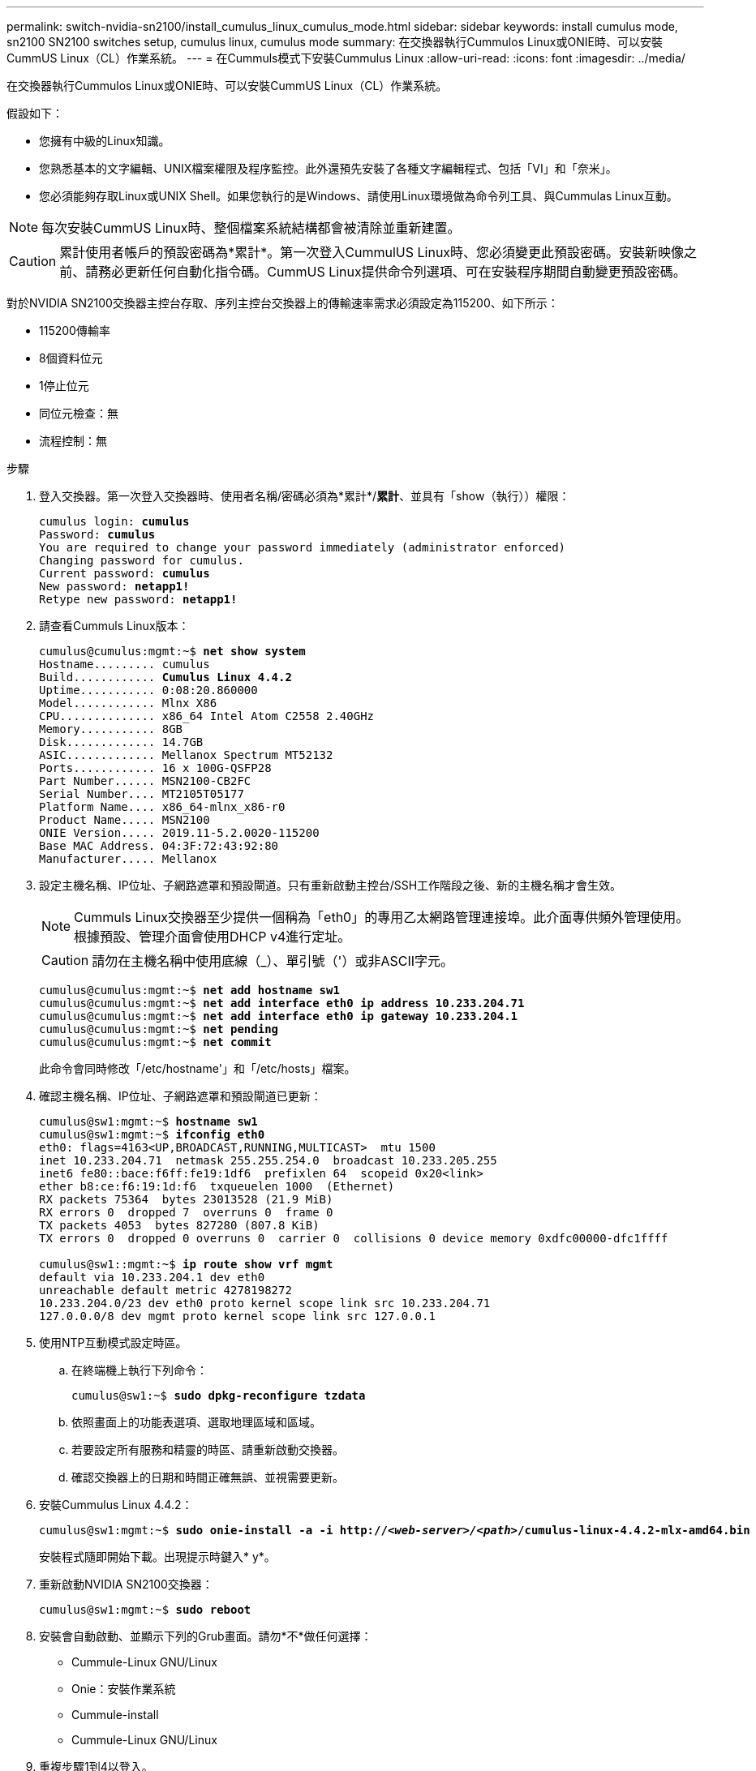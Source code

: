 ---
permalink: switch-nvidia-sn2100/install_cumulus_linux_cumulus_mode.html 
sidebar: sidebar 
keywords: install cumulus mode, sn2100 SN2100 switches setup, cumulus linux, cumulus mode 
summary: 在交換器執行Cummulos Linux或ONIE時、可以安裝CummUS Linux（CL）作業系統。 
---
= 在Cummuls模式下安裝Cummulus Linux
:allow-uri-read: 
:icons: font
:imagesdir: ../media/


[role="lead"]
在交換器執行Cummulos Linux或ONIE時、可以安裝CummUS Linux（CL）作業系統。

假設如下：

* 您擁有中級的Linux知識。
* 您熟悉基本的文字編輯、UNIX檔案權限及程序監控。此外還預先安裝了各種文字編輯程式、包括「VI」和「奈米」。
* 您必須能夠存取Linux或UNIX Shell。如果您執行的是Windows、請使用Linux環境做為命令列工具、與Cummulas Linux互動。



NOTE: 每次安裝CummUS Linux時、整個檔案系統結構都會被清除並重新建置。


CAUTION: 累計使用者帳戶的預設密碼為*累計*。第一次登入CummulUS Linux時、您必須變更此預設密碼。安裝新映像之前、請務必更新任何自動化指令碼。CummUS Linux提供命令列選項、可在安裝程序期間自動變更預設密碼。

對於NVIDIA SN2100交換器主控台存取、序列主控台交換器上的傳輸速率需求必須設定為115200、如下所示：

* 115200傳輸率
* 8個資料位元
* 1停止位元
* 同位元檢查：無
* 流程控制：無


.步驟
. 登入交換器。第一次登入交換器時、使用者名稱/密碼必須為*累計*/*累計*、並具有「show（執行））權限：
+
[listing, subs="+quotes"]
----
cumulus login: *cumulus*
Password: *cumulus*
You are required to change your password immediately (administrator enforced)
Changing password for cumulus.
Current password: *cumulus*
New password: *netapp1!*
Retype new password: *netapp1!*
----
. 請查看Cummuls Linux版本：
+
[listing, subs="+quotes"]
----
cumulus@cumulus:mgmt:~$ *net show system*
Hostname......... cumulus
Build............ *Cumulus Linux 4.4.2*
Uptime........... 0:08:20.860000
Model............ Mlnx X86
CPU.............. x86_64 Intel Atom C2558 2.40GHz
Memory........... 8GB
Disk............. 14.7GB
ASIC............. Mellanox Spectrum MT52132
Ports............ 16 x 100G-QSFP28
Part Number...... MSN2100-CB2FC
Serial Number.... MT2105T05177
Platform Name.... x86_64-mlnx_x86-r0
Product Name..... MSN2100
ONIE Version..... 2019.11-5.2.0020-115200
Base MAC Address. 04:3F:72:43:92:80
Manufacturer..... Mellanox
----
. 設定主機名稱、IP位址、子網路遮罩和預設閘道。只有重新啟動主控台/SSH工作階段之後、新的主機名稱才會生效。
+

NOTE: Cummuls Linux交換器至少提供一個稱為「eth0」的專用乙太網路管理連接埠。此介面專供頻外管理使用。根據預設、管理介面會使用DHCP v4進行定址。

+

CAUTION: 請勿在主機名稱中使用底線（_）、單引號（'）或非ASCII字元。

+
[listing, subs="+quotes"]
----
cumulus@cumulus:mgmt:~$ *net add hostname sw1*
cumulus@cumulus:mgmt:~$ *net add interface eth0 ip address 10.233.204.71*
cumulus@cumulus:mgmt:~$ *net add interface eth0 ip gateway 10.233.204.1*
cumulus@cumulus:mgmt:~$ *net pending*
cumulus@cumulus:mgmt:~$ *net commit*
----
+
此命令會同時修改「/etc/hostname'」和「/etc/hosts」檔案。

. 確認主機名稱、IP位址、子網路遮罩和預設閘道已更新：
+
[listing, subs="+quotes"]
----
cumulus@sw1:mgmt:~$ *hostname sw1*
cumulus@sw1:mgmt:~$ *ifconfig eth0*
eth0: flags=4163<UP,BROADCAST,RUNNING,MULTICAST>  mtu 1500
inet 10.233.204.71  netmask 255.255.254.0  broadcast 10.233.205.255
inet6 fe80::bace:f6ff:fe19:1df6  prefixlen 64  scopeid 0x20<link>
ether b8:ce:f6:19:1d:f6  txqueuelen 1000  (Ethernet)
RX packets 75364  bytes 23013528 (21.9 MiB)
RX errors 0  dropped 7  overruns 0  frame 0
TX packets 4053  bytes 827280 (807.8 KiB)
TX errors 0  dropped 0 overruns 0  carrier 0  collisions 0 device memory 0xdfc00000-dfc1ffff

cumulus@sw1::mgmt:~$ *ip route show vrf mgmt*
default via 10.233.204.1 dev eth0
unreachable default metric 4278198272
10.233.204.0/23 dev eth0 proto kernel scope link src 10.233.204.71
127.0.0.0/8 dev mgmt proto kernel scope link src 127.0.0.1
----
. 使用NTP互動模式設定時區。
+
.. 在終端機上執行下列命令：
+
[listing, subs="+quotes"]
----
cumulus@sw1:~$ *sudo dpkg-reconfigure tzdata*
----
.. 依照畫面上的功能表選項、選取地理區域和區域。
.. 若要設定所有服務和精靈的時區、請重新啟動交換器。
.. 確認交換器上的日期和時間正確無誤、並視需要更新。


. 安裝Cummulus Linux 4.4.2：
+
[listing, subs="+quotes"]
----
cumulus@sw1:mgmt:~$ *sudo onie-install -a -i http://_<web-server>/<path>_/cumulus-linux-4.4.2-mlx-amd64.bin*
----
+
安裝程式隨即開始下載。出現提示時鍵入* y*。

. 重新啟動NVIDIA SN2100交換器：
+
[listing, subs="+quotes"]
----
cumulus@sw1:mgmt:~$ *sudo reboot*
----
. 安裝會自動啟動、並顯示下列的Grub畫面。請勿*不*做任何選擇：
+
** Cummule-Linux GNU/Linux
** Onie：安裝作業系統
** Cummule-install
** Cummule-Linux GNU/Linux


. 重複步驟1到4以登入。
. 驗證是否為4.4.2的Cummulis Linux版本：
+
[listing, subs="+quotes"]
----
cumulus@sw1:mgmt:~$ *net show version*
NCLU_VERSION=1.0-cl4.4.2u0
DISTRIB_ID="Cumulus Linux"
DISTRIB_RELEASE=*4.4.2*
DISTRIB_DESCRIPTION=*"Cumulus Linux 4.4.2"*
----
. 建立新使用者、並將此使用者新增至「show」群組。只有在主控台/SSH工作階段重新啟動之後、此使用者才會生效：
+
[listing, subs="+quotes"]
----
cumulus@sw1:mgmt:~$ *sudo adduser --ingroup netedit admin*
[sudo] password for cumulus:
Adding user `admin’ ...
Adding new user `admin’ (1001) with group `netedit' ...
Creating home directory `/home/admin’ ...
Copying files from `/etc/skel' ...
New password:
Retype new password:
passwd: password updated successfully
Changing the user information for admin
Enter the new value, or press ENTER for the default
Full Name []:
Room Number []:
Work Phone []:
Home Phone []:
Other []:
Is the information correct? [Y/n] *y*

cumulus@sw1:mgmt:~$ *sudo adduser admin sudo*
[sudo] password for cumulus:
Adding user `admin' to group `sudo' ...
Adding user admin to group sudo
Done.
cumulus@sw1:mgmt:~$ exit
logout
Connection to 10.233.204.71 closed.

[admin@cycrh6svl01 ~]$ ssh admin@10.233.204.71
admin@10.233.204.71's password:
Linux sw1 4.19.0-cl-1-amd64 #1 SMP Cumulus 4.19.206-1+cl4.4.2u1 (2021-09-09) x86_64
Welcome to NVIDIA Cumulus (R) Linux (R)

For support and online technical documentation, visit
http://www.cumulusnetworks.com/support

The registered trademark Linux (R) is used pursuant to a sublicense from LMI, the exclusive licensee of Linus Torvalds, owner of the mark on a world-wide basis.
admin@sw1:mgmt:~$
----

